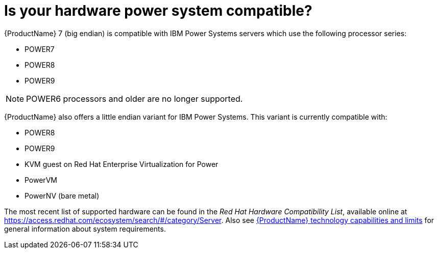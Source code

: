 [id="is-your-hardware-power-system-compatible_{context}"]
= Is your hardware power system compatible?

{ProductName}{nbsp}7 (big endian) is compatible with IBM Power{nbsp}Systems servers which use the following processor series:

* POWER7
* POWER8
* POWER9

[NOTE]
POWER6 processors and older are no longer supported.

{ProductName} also offers a little endian variant for IBM Power{nbsp}Systems. This variant is currently compatible with:

* POWER8
* POWER9
* KVM guest on Red{nbsp}Hat Enterprise{nbsp}Virtualization for Power
* PowerVM
* PowerNV (bare metal)

The most recent list of supported hardware can be found in the [citetitle]_Red{nbsp}Hat Hardware Compatibility List_, available online at link:++https://access.redhat.com/ecosystem/search/#/category/Server++[]. Also see link:++https://access.redhat.com/site/articles/rhel-limits++[{ProductName} technology capabilities and limits] for general information about system requirements.

